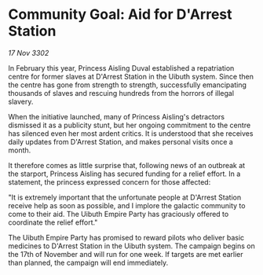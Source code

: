 * Community Goal: Aid for D'Arrest Station

/17 Nov 3302/

In February this year, Princess Aisling Duval established a repatriation centre for former slaves at D'Arrest Station in the Uibuth system. Since then the centre has gone from strength to strength, successfully emancipating thousands of slaves and rescuing hundreds from the horrors of illegal slavery. 

When the initiative launched, many of Princess Aisling's detractors dismissed it as a publicity stunt, but her ongoing commitment to the centre has silenced even her most ardent critics. It is understood that she receives daily updates from D'Arrest Station, and makes personal visits once a month. 

It therefore comes as little surprise that, following news of an outbreak at the starport, Princess Aisling has secured funding for a relief effort. In a statement, the princess expressed concern for those affected: 

"It is extremely important that the unfortunate people at D'Arrest Station receive help as soon as possible, and I implore the galactic community to come to their aid. The Uibuth Empire Party has graciously offered to coordinate the relief effort." 

The Uibuth Empire Party has promised to reward pilots who deliver basic medicines to D'Arrest Station in the Uibuth system. The campaign begins on the 17th of November and will run for one week. If targets are met earlier than planned, the campaign will end immediately.